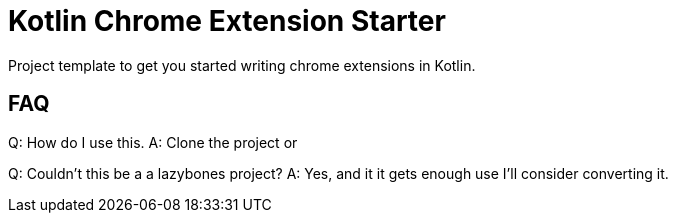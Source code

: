 = Kotlin Chrome Extension Starter

Project template to get you started writing chrome extensions in Kotlin.

== FAQ

Q: How do I use this.
A: Clone the project or 

Q: Couldn't this be a a lazybones project?
A: Yes, and it it gets enough use I'll consider converting it.


